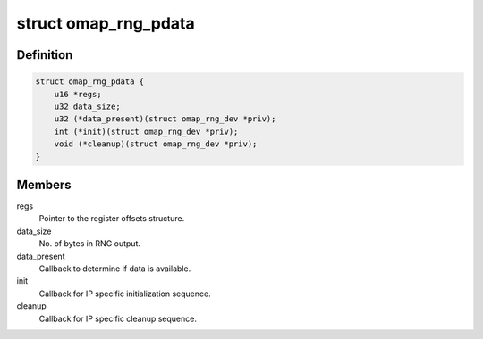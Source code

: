 .. -*- coding: utf-8; mode: rst -*-
.. src-file: drivers/char/hw_random/omap-rng.c

.. _`omap_rng_pdata`:

struct omap_rng_pdata
=====================

.. c:type:: struct omap_rng_pdata

    RNG IP block-specific data

.. _`omap_rng_pdata.definition`:

Definition
----------

.. code-block:: c

    struct omap_rng_pdata {
        u16 *regs;
        u32 data_size;
        u32 (*data_present)(struct omap_rng_dev *priv);
        int (*init)(struct omap_rng_dev *priv);
        void (*cleanup)(struct omap_rng_dev *priv);
    }

.. _`omap_rng_pdata.members`:

Members
-------

regs
    Pointer to the register offsets structure.

data_size
    No. of bytes in RNG output.

data_present
    Callback to determine if data is available.

init
    Callback for IP specific initialization sequence.

cleanup
    Callback for IP specific cleanup sequence.

.. This file was automatic generated / don't edit.

